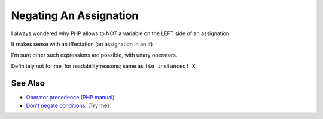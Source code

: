 .. _negating-an-assignation:

Negating An Assignation
-----------------------

.. meta::
	:description:
		Negating An Assignation: I always wondered why PHP allows to NOT a variable on the LEFT side of an assignation.
	:twitter:card: summary_large_image
	:twitter:site: @exakat
	:twitter:title: Negating An Assignation
	:twitter:description: Negating An Assignation: I always wondered why PHP allows to NOT a variable on the LEFT side of an assignation
	:twitter:creator: @exakat
	:twitter:image:src: https://php-tips.readthedocs.io/en/latest/_images/negating_a_variable.png
	:og:image: https://php-tips.readthedocs.io/en/latest/_images/negating_a_variable.png
	:og:title: Negating An Assignation
	:og:type: article
	:og:description: I always wondered why PHP allows to NOT a variable on the LEFT side of an assignation
	:og:url: https://php-tips.readthedocs.io/en/latest/tips/negating_a_variable.html
	:og:locale: en

.. raw:: html

	<script type="application/ld+json">{"@context":"https:\/\/schema.org","@graph":[{"@type":"WebPage","@id":"https:\/\/php-tips.readthedocs.io\/en\/latest\/tips\/negating_a_variable.html","url":"https:\/\/php-tips.readthedocs.io\/en\/latest\/tips\/negating_a_variable.html","name":"Negating An Assignation","isPartOf":{"@id":"https:\/\/www.exakat.io\/"},"datePublished":"Sun, 11 May 2025 19:56:07 +0000","dateModified":"Sun, 11 May 2025 19:56:07 +0000","description":"I always wondered why PHP allows to NOT a variable on the LEFT side of an assignation","inLanguage":"en-US","potentialAction":[{"@type":"ReadAction","target":["https:\/\/php-tips.readthedocs.io\/en\/latest\/tips\/negating_a_variable.html"]}]},{"@type":"WebSite","@id":"https:\/\/www.exakat.io\/","url":"https:\/\/www.exakat.io\/","name":"Exakat","description":"Smart PHP static analysis","inLanguage":"en-US"}]}</script>

I always wondered why PHP allows to NOT a variable on the LEFT side of an assignation.

It makes sense with an iffectation (an assignation in an if)

I'm sure other such expressions are possible, with unary operators. 

Definitely not for me, for readability reasons; same as ``!$o instanceof X``.

.. image:: ../images/negating_a_variable.png

See Also
________

* `Operator precedence (PHP manual) <https://www.php.net/manual/en/language.operators.precedence.php>`_
* `Don't negate conditions' <https://3v4l.org/OaqKp>`_ [Try me]

